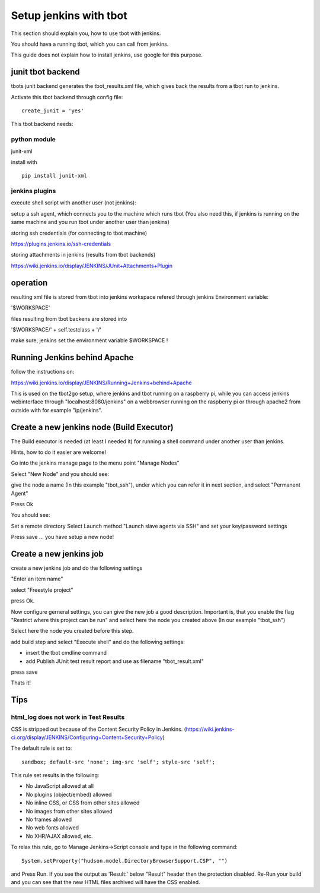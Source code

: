 =======================
Setup jenkins with tbot
=======================

This section should explain you, how to use tbot with
jenkins.

You should hava a running tbot, which you can call
from jenkins.

This guide does not explain how to install jenkins, use
google for this purpose.

junit tbot backend
==================

tbots junit backend generates the tbot_results.xml file, which
gives back the results from a tbot run to jenkins.

Activate this tbot backend through config file:

::

  create_junit = 'yes'

This tbot backend needs:

python module
-------------

junit-xml

install with

::

  pip install junit-xml

jenkins plugins
---------------

execute shell script with another user (not jenkins):

setup a ssh agent, which connects you to the machine
which runs tbot (You also need this, if jenkins
is running on the same machine and you run tbot under
another user than jenkins)

storing ssh credentials (for connecting to tbot machine)

https://plugins.jenkins.io/ssh-credentials

storing attachments in jenkins (results from tbot backends)

https://wiki.jenkins.io/display/JENKINS/JUnit+Attachments+Plugin

operation
=========

resulting xml file is stored from tbot into jenkins workspace
refered through jenkins Environment variable:

'$WORKSPACE'

files resulting from tbot backens are stored into

'$WORKSPACE/' + self.testclass + '/'

make sure, jenkins set the environment variable $WORKSPACE !

Running Jenkins behind Apache
=============================

follow the instructions on:

https://wiki.jenkins.io/display/JENKINS/Running+Jenkins+behind+Apache

This is used on the tbot2go setup, where jenkins and tbot
running on a raspberry pi, while you can access jenkins
webinterface through "localhost:8080/jenkins" on a webbrowser
running on the raspberry pi or through apache2 from outside
with for example "ip/jenkins".

Create a new jenkins node (Build Executor)
==========================================

The Build executor is needed (at least I needed it) for running
a shell command under another user than jenkins.

Hints, how to do it easier are welcome!

Go into the jenkins manage page to the menu point "Manage Nodes"

.. image:: image/guide/jenkins/10-node-create.png

Select "New Node" and you should see:

.. image:: image/guide/jenkins/11-node-create-permanent.png

give the node a name (In this example "tbot_ssh"), under which
you can refer it in next section, and select "Permanent Agent"

Press Ok

You should see:

.. image:: image/guide/jenkins/12-node-create-settings.png

Set a remote directory
Select Launch method "Launch slave agents via SSH"
and set your key/password settings

Press save ... you have setup a new node!

Create a new jenkins job
========================

create a new jenkins job and do the following settings

"Enter an item name"

select "Freestyle project"

.. image:: image/guide/jenkins/01-newjob.png

press Ok.

Now configure gerneral settings, you can give the new job
a good description. Important is, that you enable the
flag "Restrict where this project can be run" and select here
the node you created above (In our example "tbot_ssh")

Select here the node you created before this step.

.. image:: image/guide/jenkins/02-configure-general.png

add build step and select "Execute shell"
and do the following settings:

.. image:: image/guide/jenkins/03-configure-build.png


- insert the tbot cmdline command
- add Publish JUnit test result report and use as filename "tbot_result.xml"

press save


Thats it!

Tips
====

html_log does not work in Test Results
--------------------------------------

CSS is stripped out because of the Content Security Policy in Jenkins. (https://wiki.jenkins-ci.org/display/JENKINS/Configuring+Content+Security+Policy)

The default rule is set to:

::

  sandbox; default-src 'none'; img-src 'self'; style-src 'self';

This rule set results in the following:

- No JavaScript allowed at all
- No plugins (object/embed) allowed
- No inline CSS, or CSS from other sites allowed
- No images from other sites allowed
- No frames allowed
- No web fonts allowed
- No XHR/AJAX allowed, etc.

To relax this rule, go to Manage Jenkins->Script console and type in the following command:

::

  System.setProperty("hudson.model.DirectoryBrowserSupport.CSP", "")

and Press Run. If you see the output as 'Result:' below "Result" header then the protection disabled. Re-Run your build and you can see that the new HTML files archived will have the CSS enabled.
